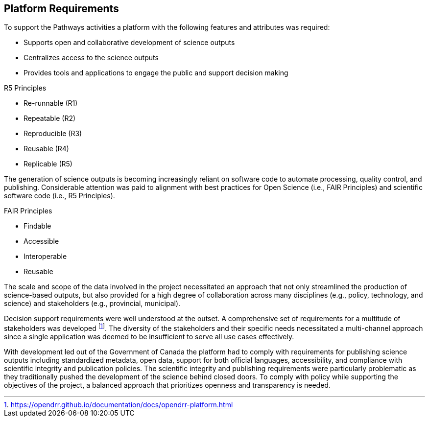 == Platform Requirements

To support the Pathways activities a platform with the following features and attributes was required:

-	Supports open and collaborative development of science outputs
-	Centralizes access to the science outputs
-	Provides tools and applications to engage the public and support decision making

[.right]
.R5 Principles
****
- Re-runnable (R1)
- Repeatable (R2)
- Reproducible (R3)
- Reusable (R4)
- Replicable (R5)
****

[.left]
The generation of science outputs is becoming increasingly reliant on software code to automate processing, quality control, and publishing. Considerable attention was paid to alignment with best practices for Open Science (i.e., FAIR Principles) and scientific software code (i.e., R5 Principles).

[.right]
.FAIR Principles
****
- Findable
- Accessible
- Interoperable
- Reusable
****

The scale and scope of the data involved in the project necessitated an approach that not only streamlined the production of science-based outputs, but also provided for a high degree of collaboration across many disciplines (e.g., policy, technology, and science) and stakeholders (e.g., provincial, municipal).

Decision support requirements were well understood at the outset. A comprehensive set of requirements for a multitude of stakeholders was developed footnote:[https://opendrr.github.io/documentation/docs/opendrr-platform.html]. The diversity of the stakeholders and their specific needs necessitated a multi-channel approach since a single application was deemed to be insufficient to serve all use cases effectively.

With development led out of the Government of Canada the platform had to comply with requirements for publishing science outputs including standardized metadata, open data, support for both official languages, accessibility, and compliance with scientific integrity and publication policies. The scientific integrity and publishing requirements were particularly problematic as they traditionally pushed the development of the science behind closed doors. To comply with policy while supporting the objectives of the project, a balanced approach that prioritizes openness and transparency is needed.
